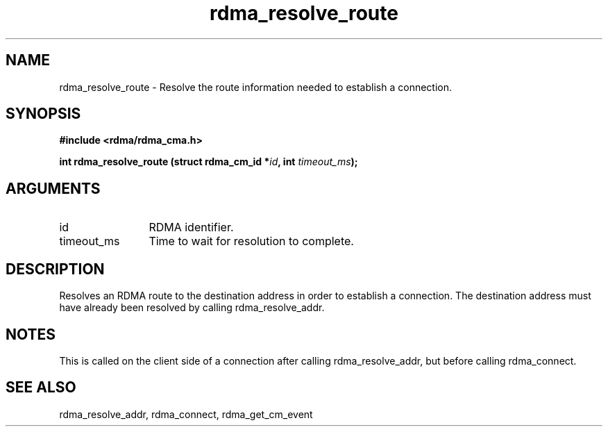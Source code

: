 .TH "rdma_resolve_route" 3 "rdma_resolve_route" "May 2007" "Librdmacm Programmer's Manual" librdmacm
.SH NAME
rdma_resolve_route \- Resolve the route information needed to establish a connection.
.SH SYNOPSIS
.B "#include <rdma/rdma_cma.h>"
.P
.B "int" rdma_resolve_route
.BI "(struct rdma_cm_id *" id ","
.BI "int " timeout_ms ");"
.SH ARGUMENTS
.IP "id" 12
RDMA identifier.
.IP "timeout_ms" 12
Time to wait for resolution to complete.
.SH "DESCRIPTION"
Resolves an RDMA route to the destination address in order to establish
a connection.  The destination address must have already been resolved
by calling rdma_resolve_addr.
.SH "NOTES"
This is called on the client side of a connection after calling
rdma_resolve_addr, but before calling rdma_connect.
.SH "SEE ALSO"
rdma_resolve_addr, rdma_connect, rdma_get_cm_event
